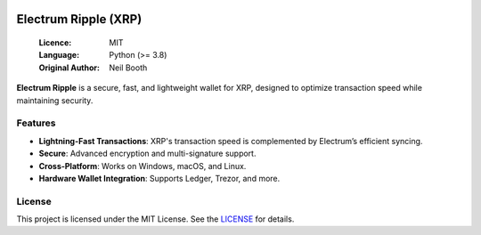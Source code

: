 .. image:: https://api.cirrus-ci.com/github/spesmilo/electrumx.svg?branch=master
    :target: https://cirrus-ci.com/github/spesmilo/electrumx
.. image:: https://coveralls.io/repos/github/spesmilo/electrumx/badge.svg
    :target: https://coveralls.io/github/spesmilo/electrumx

===============================================
Electrum Ripple (XRP)
===============================================

  :Licence: MIT
  :Language: Python (>= 3.8)
  :Original Author: Neil Booth

**Electrum Ripple** is a secure, fast, and lightweight wallet for XRP, designed to optimize transaction speed while maintaining security.  

Features  
=============

- **Lightning-Fast Transactions**: XRP's transaction speed is complemented by Electrum’s efficient syncing.  
- **Secure**: Advanced encryption and multi-signature support.  
- **Cross-Platform**: Works on Windows, macOS, and Linux.  
- **Hardware Wallet Integration**: Supports Ledger, Trezor, and more.  

License  
=============

This project is licensed under the MIT License. See the `LICENSE`_ for details.

.. _LICENSE: https://github.com/Electrum-Ripple/electrum-xrp/blob/master/LICENCE
